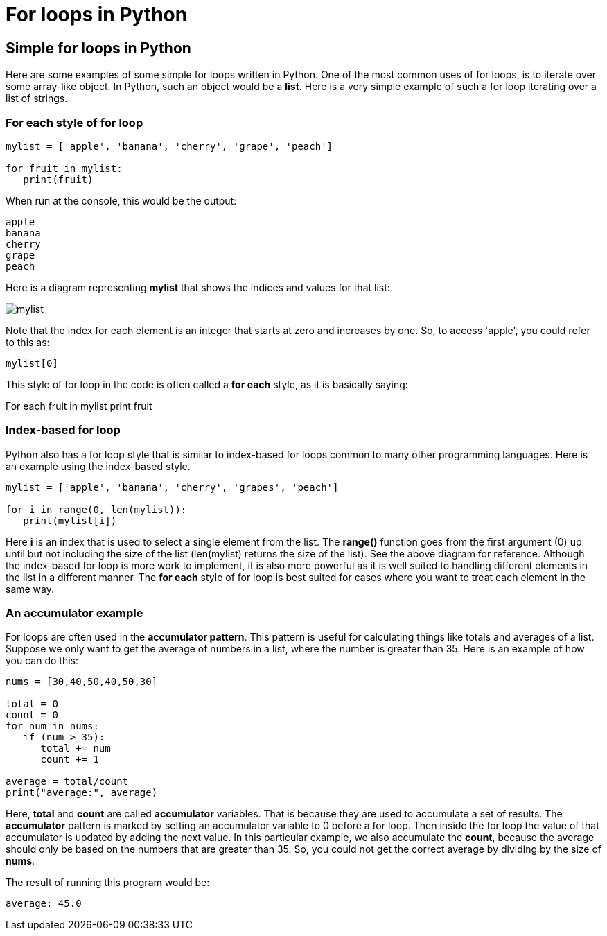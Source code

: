 = For loops in Python
:source-highlighter: prism
:docinfo: shared-head, shared-footer
:docinfodir: /home/vern/Documents/demo_process_site/docinfo_files
:data-uri:

[.normal]

== Simple for loops in Python

Here are some examples of some simple for loops written in Python.  One of the most common uses of for loops, is to iterate over some array-like object.  In Python, such an object would be a *list*.  Here is a very simple example of such a for loop iterating over a list of strings.

=== For each style of for loop

[source,python,linenums]
----
mylist = ['apple', 'banana', 'cherry', 'grape', 'peach']

for fruit in mylist:
   print(fruit)
----

When run at the console, this would be the output:
[source,console]
apple
banana
cherry
grape
peach

Here is a diagram representing *mylist* that shows the indices and values for that list:

[.thumbnail]
image:../images/for_loops1/mylist.png[]

Note that the index for each element is an integer that starts at zero and increases by one.  So, to access 'apple', you could refer to this as: 

[source,console]
mylist[0]

This style of for loop in the code is often called a *for each* style, as it is basically saying:

For each fruit in mylist
   print fruit

=== Index-based for loop

Python also has a for loop style that is similar to index-based for loops common to many other programming languages.  Here is an example using the index-based style.

[source,python,linenums]
----
mylist = ['apple', 'banana', 'cherry', 'grapes', 'peach']

for i in range(0, len(mylist)):
   print(mylist[i])
----

Here *i* is an index that is used to select a single element from the list.  The *range()* function goes from the first argument (0) up until but not including the size of the list (len(mylist) returns the size of the list).  See the above diagram for reference.  Although the index-based for loop is more work to implement, it is also more powerful as it is well suited to handling different elements in the list in a different manner.  The *for each* style of for loop is best suited for cases where you want to treat each element in the same way.

=== An accumulator example

For loops are often used in the *accumulator pattern*.  This pattern is useful for calculating things like totals and averages of a list.  Suppose we only want to get the average of numbers in a list, where the number is greater than 35.  Here is an example of how you can do this:

[source,python,linenums]
----
nums = [30,40,50,40,50,30]

total = 0
count = 0
for num in nums:
   if (num > 35):
      total += num
      count += 1

average = total/count
print("average:", average)
----

Here, *total* and *count* are called *accumulator* variables.  That is because they are used to accumulate a set of results.  The *accumulator* pattern is marked by setting an accumulator variable to 0 before a for loop.  Then inside the for loop the value of that accumulator is updated by adding the next value.  In this particular example, we also accumulate the *count*, because the average should only be based on the numbers that are greater than 35.  So, you could not get the correct average by dividing by the size of *nums*.

The result of running this program would be:

[source,console]
average: 45.0

